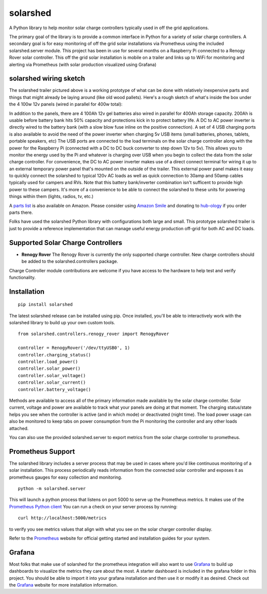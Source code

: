 solarshed
=========

A Python library to help monitor solar charge controllers typically used in
off the grid applications.

The primary goal of the library is to provide a common interface in Python
for a variety of solar charge controllers.  A secondary goal is for easy monitoring
of off the grid solar installations via Prometheus using the included
solarshed.server module.  This project has been in use for several months on a
Raspberry Pi connected to a Renogy Rover solar controller.  This off the grid
solar installation is mobile on a trailer and links up to WiFi for monitoring
and alerting via Prometheus (with solar production visualized using Grafana)

.. image:: images/solarshed_front.jpg
    :alt: Solarshed Trailer (front)


solarshed wiring sketch
-----------------------

The solarshed trailer pictured above is a working prototype of what can be done
with relatively inexpensive parts and things that might already be laying around
(like old wood pallets).  Here's a rough sketch of what's inside the box under
the 4 100w 12v panels (wired in parallel for 400w total):

.. image:: images/solarshed_sketch.png
    :alt: Solarshed Wiring Sketch

In addition to the panels, there are 4 100Ah 12v gel batteries also wired in parallel
for 400Ah storage capacity. 200Ah is usable before battery bank hits 50% capacity and
protections kick in to protect battery life.  A DC to AC power inverter is directly
wired to the battery bank (with a slow blow fuse inline on the positive connection).
A set of 4 USB charging ports is also available to avoid the need of the power inverter
when charging 5v USB items (small batteries, phones, tablets, portable speakers, etc)
The USB ports are connected to the load terminals on the solar charge controller along
with the power for the Raspberry Pi (connected with a DC to DC buck converter to step
down 12v to 5v).  This allows you to monitor the energy used by the Pi and whatever is
charging over USB when you begin to collect the data from the solar charge controller.
For convenience, the DC to AC power inverter makes use of a direct connect terminal for
wiring it up to an external temporary power panel that's mounted on the outside of the trailer.
This external power panel makes it easy to quickly connect the solarshed to typical
120v AC loads as well as quick connection to 30amp and 50amp cables typically used
for campers and RVs.  Note that this battery bank/inverter combination isn't sufficent
to provide high power to these campers.  It's more of a convenience to be able to
connect the solarshed to these units for powering things within them (lights, radios, tv, etc.)

A `parts list`_ is also available on Amazon.
Please consider using `Amazon Smile`_ and donating to `hub-ology`_ if you order parts there.

Folks have used the solarshed Python library with configurations both large and small.
This prototype solarshed trailer is just to provide a reference implementation that
can manage useful energy production off-grid for both AC and DC loads.

Supported Solar Charge Controllers
----------------------------------

* **Renogy Rover**
  The Renogy Rover is currently the only supported charge controller.
  New charge controllers should be added to the solarshed.controllers
  package.


Charge Controller module contributions are welcome if you have access
to the hardware to help test and verify functionality.

Installation
------------

::

    pip install solarshed

The latest solarshed release can be installed using pip.
Once installed, you'll be able to interactively work with the solarshed library
to build up your own custom tools.

::

    from solarshed.controllers.renogy_rover import RenogyRover

    controller = RenogyRover('/dev/ttyUSB0', 1)
    controller.charging_status()
    controller.load_power()
    controller.solar_power()
    controller.solar_voltage()
    controller.solar_current()
    controller.battery_voltage()

Methods are available to access all of the primary information made available by the 
solar charge controller.  Solar current, voltage and power are available to track
what your panels are doing at that moment.  The charging status/state helps you 
see when the controller is active (and in which mode) or deactivated (night time).
The load power usage can also be monitored to keep tabs on power consumption from the 
Pi monitoring the controller and any other loads attached.

You can also use the provided solarshed.server to export metrics from the solar 
charge controller to prometheus.


Prometheus Support
------------------

The solarshed library includes a server process that may be used in cases
where you'd like continuous monitoring of a solar installation.
This process periodically reads information from the connected solar controller
and exposes it as prometheus gauges for easy collection and monitoring.

::

    python -m solarshed.server

This will launch a python process that listens on port 5000 to serve up 
the Prometheus metrics.   It makes use of the `Prometheus Python client`_
You can run a check on your server process by running:

::

    curl http://localhost:5000/metrics

to verify you see metrics values that align with what you see on the solar charger controller
display.

Refer to the `Prometheus`_  website for official getting started and installation guides
for your system.

Grafana
-------

Most folks that make use of solarshed for the prometheus integration will also
want to use `Grafana`_ to build up dashboards to visualize the metrics they care
about the most.   A starter dashboard is included in the grafana folder in this
project.  You should be able to import it into your grafana installation and then
use it or modify it as desired.  Check out the `Grafana`_ website for more installation
information.


.. _`Amazon Smile`: https://smile.amazon.com/ch/46-3997463
.. _`hub-ology`: https://hub-ology.org
.. _`parts list`: https://smile.amazon.com/hz/wishlist/ls/3B032AJ0FD01N?&sort=default
.. _`Prometheus Python client`: https://github.com/prometheus/client_python
.. _`Prometheus`: https://prometheus.io/
.. _`Grafana`: https://grafana.com/
